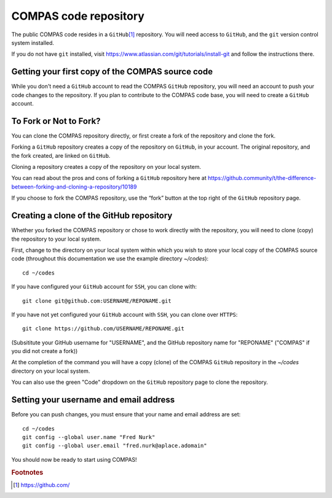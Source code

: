 COMPAS code repository
======================

The public COMPAS code resides in a ``GitHub``\ [#f1]_ repository.  You will need access to ``GitHub``, and the ``git`` version 
control system installed.

If you do not have ``git`` installed, visit https://www.atlassian.com/git/tutorials/install-git and follow the instructions there.


Getting your first copy of the COMPAS source code
-------------------------------------------------

While you don't need a ``GitHub`` account to read the COMPAS ``GitHub`` repository, you will need an account to push your code 
changes to the repository. If you plan to contribute to the COMPAS code base, you will need to create a ``GitHub`` account.


To Fork or Not to Fork?
-----------------------

You can clone the COMPAS repository directly, or first create a fork of the repository and clone the fork. 

Forking a ``GitHub`` repository creates a copy of the repository on ``GitHub``, in your account.  The original repository, and the fork 
created, are linked on ``GitHub``.

Cloning a repository creates a copy of the repository on your local system.

You can read about the pros and cons of forking a ``GitHub`` repository here at 
https://github.community/t/the-difference-between-forking-and-cloning-a-repository/10189

If you choose to fork the COMPAS repository, use the “fork” button at the top right of the ``GitHub`` repository page.


Creating a clone of the GitHub repository
-----------------------------------------

Whether you forked the COMPAS repository or chose to work directly with the repository, you will need to clone (copy) the repository to 
your local system.

First, change to the directory on your local system within which you wish to store your local copy of the COMPAS source code
(throughout this documentation we use the example directory `~/codes`):

::

    cd ~/codes


If you have configured your ``GitHub`` account for ``SSH``, you can clone with:

::

    git clone git@github.com:USERNAME/REPONAME.git


If you have not yet configured your ``GitHub`` account with ``SSH``, you can clone over ``HTTPS``:

::

    git clone https://github.com/USERNAME/REPONAME.git


(Subsititute your GitHub username for "USERNAME", and the GitHub repository name for "REPONAME"
("COMPAS" if you did not create a fork))

At the completion of the command you will have a copy (clone) of the COMPAS ``GitHub`` repository in the `~/codes` directory on your 
local system.

You can also use the green "Code" dropdown on the ``GitHub`` repository page to clone the repository.



Setting your username and email address
---------------------------------------

Before you can push changes, you must ensure that your name and email address are set:

::

   cd ~/codes
   git config --global user.name "Fred Nurk"
   git config --global user.email "fred.nurk@aplace.adomain"


You should  now be ready to start using COMPAS!


.. rubric:: Footnotes

.. [#f1] https://github.com/
